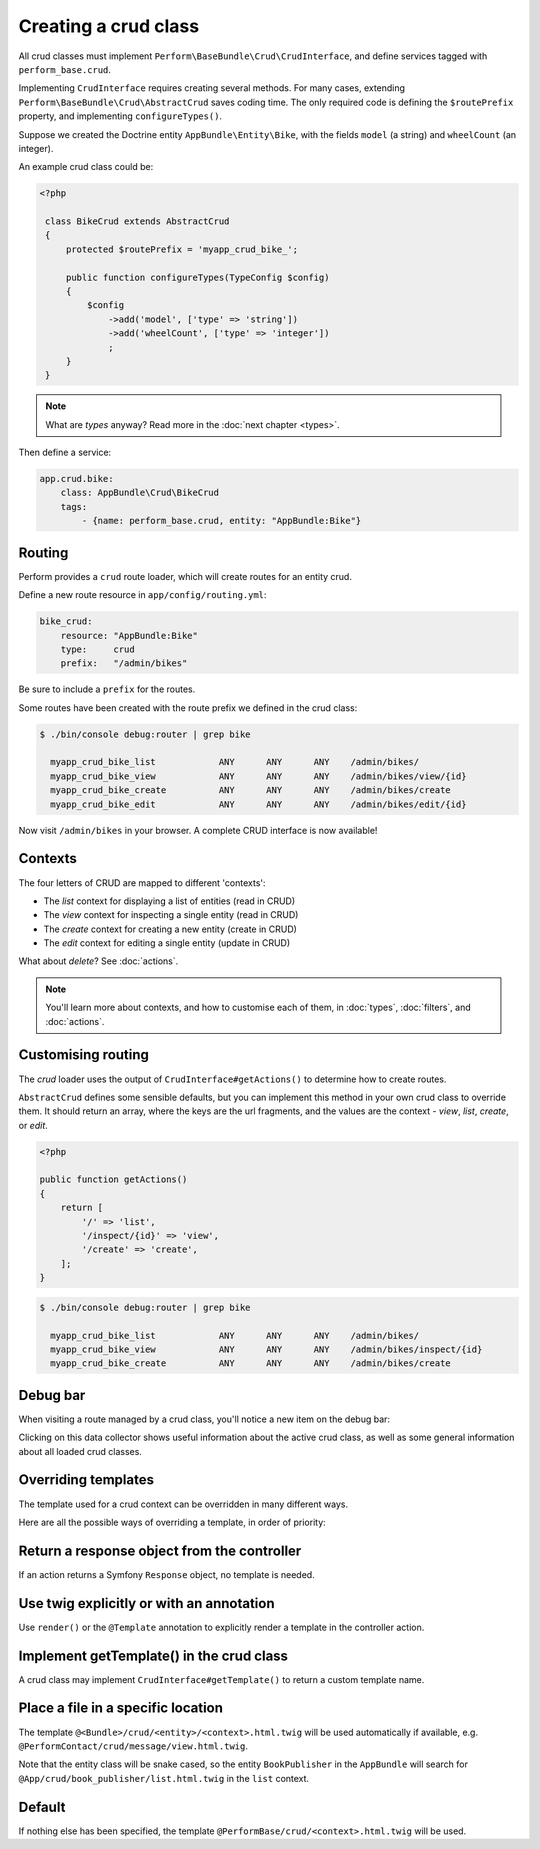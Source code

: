 Creating a crud class
=====================

All crud classes must implement ``Perform\BaseBundle\Crud\CrudInterface``,
and define services tagged with ``perform_base.crud``.

Implementing ``CrudInterface`` requires creating several methods.
For many cases, extending ``Perform\BaseBundle\Crud\AbstractCrud`` saves coding time.
The only required code is defining the ``$routePrefix`` property, and implementing ``configureTypes()``.

Suppose we created the Doctrine entity ``AppBundle\Entity\Bike``, with the fields ``model`` (a string) and ``wheelCount`` (an integer).

An example crud class could be:

.. code-block:: php

   <?php

    class BikeCrud extends AbstractCrud
    {
        protected $routePrefix = 'myapp_crud_bike_';

        public function configureTypes(TypeConfig $config)
        {
            $config
                ->add('model', ['type' => 'string'])
                ->add('wheelCount', ['type' => 'integer'])
                ;
        }
    }

.. note::

   What are `types` anyway? Read more in the :doc:`next chapter <types>`.

Then define a service:

.. code-block:: yaml

    app.crud.bike:
        class: AppBundle\Crud\BikeCrud
        tags:
            - {name: perform_base.crud, entity: "AppBundle:Bike"}

Routing
-------

Perform provides a ``crud`` route loader, which will create routes for an entity crud.

Define a new route resource in ``app/config/routing.yml``:

.. code-block:: yaml

    bike_crud:
        resource: "AppBundle:Bike"
        type:     crud
        prefix:   "/admin/bikes"

Be sure to include a ``prefix`` for the routes.

Some routes have been created with the route prefix we defined in the crud class:

.. code-block:: bash

   $ ./bin/console debug:router | grep bike

     myapp_crud_bike_list            ANY      ANY      ANY    /admin/bikes/
     myapp_crud_bike_view            ANY      ANY      ANY    /admin/bikes/view/{id}
     myapp_crud_bike_create          ANY      ANY      ANY    /admin/bikes/create
     myapp_crud_bike_edit            ANY      ANY      ANY    /admin/bikes/edit/{id}

Now visit ``/admin/bikes`` in your browser. A complete CRUD interface is now available!

Contexts
--------

The four letters of CRUD are mapped to different 'contexts':

* The `list` context for displaying a list of entities (read in CRUD)
* The `view` context for inspecting a single entity (read in CRUD)
* The `create` context for creating a new entity (create in CRUD)
* The `edit` context for editing a single entity (update in CRUD)

What about `delete`? See :doc:`actions`.

.. note::

   You'll learn more about contexts, and how to customise each of them, in :doc:`types`, :doc:`filters`, and :doc:`actions`.

Customising routing
-------------------

The `crud` loader uses the output of ``CrudInterface#getActions()`` to determine how to create routes.

``AbstractCrud`` defines some sensible defaults, but you can implement this method in your own crud class to override them.
It should return an array, where the keys are the url fragments, and the values are the context - `view`, `list`, `create`, or `edit`.

.. code-block:: php

   <?php

   public function getActions()
   {
       return [
           '/' => 'list',
           '/inspect/{id}' => 'view',
           '/create' => 'create',
       ];
   }

.. code-block:: bash

   $ ./bin/console debug:router | grep bike

     myapp_crud_bike_list            ANY      ANY      ANY    /admin/bikes/
     myapp_crud_bike_view            ANY      ANY      ANY    /admin/bikes/inspect/{id}
     myapp_crud_bike_create          ANY      ANY      ANY    /admin/bikes/create

Debug bar
---------

When visiting a route managed by a crud class, you'll notice a new item on the debug bar:

.. image:: debug_bar.png

Clicking on this data collector shows useful information about the
active crud class, as well as some general information about all loaded
crud classes.

.. image:: data_collector.png

Overriding templates
--------------------

The template used for a crud context can be overridden in many
different ways.

Here are all the possible ways of overriding a template, in order of priority:

Return a response object from the controller
--------------------------------------------

If an action returns a Symfony ``Response`` object, no template is
needed.

Use twig explicitly or with an annotation
-----------------------------------------

Use ``render()`` or the ``@Template`` annotation to
explicitly render a template in the controller action.

Implement getTemplate() in the crud class
-----------------------------------------

A crud class may implement ``CrudInterface#getTemplate()`` to return a
custom template name.

Place a file in a specific location
-----------------------------------

The template ``@<Bundle>/crud/<entity>/<context>.html.twig`` will be used
automatically if available,
e.g. ``@PerformContact/crud/message/view.html.twig``.

Note that the entity class will be snake cased, so the entity ``BookPublisher`` in the ``AppBundle`` will search for ``@App/crud/book_publisher/list.html.twig`` in the ``list`` context.

Default
-------

If nothing else has been specified, the template
``@PerformBase/crud/<context>.html.twig`` will be used.
